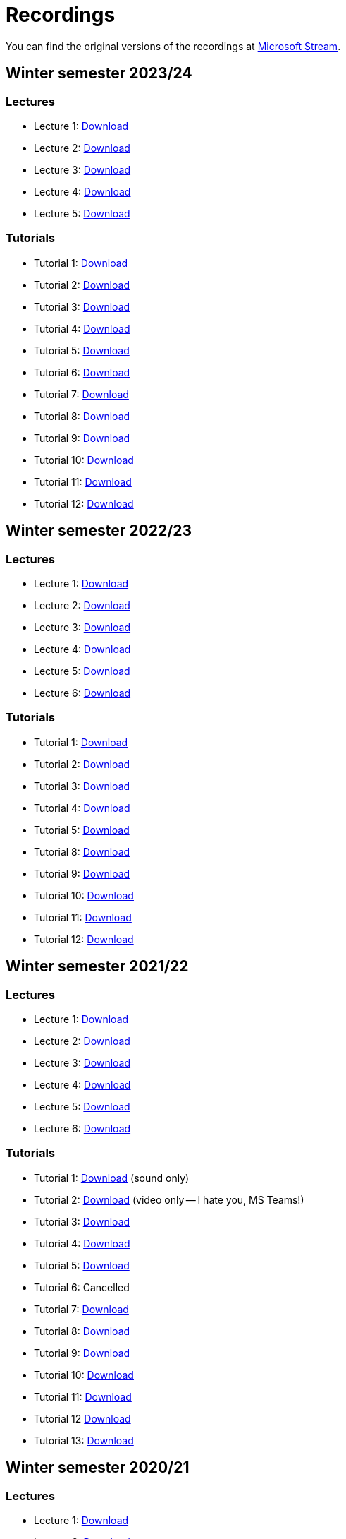 ﻿
= Recordings
:imagesdir: ../media/recordings

You can find the original versions of the recordings at link:https://web.microsoftstream.com/user/00b67c98-0fbe-4e9d-a6f0-e56354b2770a[Microsoft Stream].

== Winter semester 2023/24

=== Lectures

* Lecture 1:
  link:https://kib-files.fit.cvut.cz/mi-rev/recordings/2023/en/lecture_01.mp4[Download]
* Lecture 2:
  link:https://kib-files.fit.cvut.cz/mi-rev/recordings/2023/en/lecture_02.mp4[Download]
* Lecture 3:
  link:https://kib-files.fit.cvut.cz/mi-rev/recordings/2023/en/lecture_03.mp4[Download]
* Lecture 4:
  link:https://kib-files.fit.cvut.cz/mi-rev/recordings/2023/en/lecture_04.mp4[Download]
* Lecture 5:
  link:https://kib-files.fit.cvut.cz/mi-rev/recordings/2023/en/lecture_05.mp4[Download]

=== Tutorials

* Tutorial 1:
  link:https://kib-files.fit.cvut.cz/mi-rev/recordings/2023/en/tutorial_01.mp4[Download]
* Tutorial 2:
  link:https://kib-files.fit.cvut.cz/mi-rev/recordings/2023/en/tutorial_02.mp4[Download]
* Tutorial 3:
  link:https://kib-files.fit.cvut.cz/mi-rev/recordings/2023/en/tutorial_03.mp4[Download]
* Tutorial 4:
  link:https://kib-files.fit.cvut.cz/mi-rev/recordings/2023/en/tutorial_04.mp4[Download]
* Tutorial 5:
  link:https://kib-files.fit.cvut.cz/mi-rev/recordings/2023/en/tutorial_05.mp4[Download]
* Tutorial 6:
  link:https://kib-files.fit.cvut.cz/mi-rev/recordings/2023/en/tutorial_06.mp4[Download]
* Tutorial 7:
  link:https://kib-files.fit.cvut.cz/mi-rev/recordings/2023/en/tutorial_07.mp4[Download]
* Tutorial 8:
  link:https://kib-files.fit.cvut.cz/mi-rev/recordings/2023/en/tutorial_08.mp4[Download]
* Tutorial 9:
  link:https://kib-files.fit.cvut.cz/mi-rev/recordings/2023/en/tutorial_09.mp4[Download]
* Tutorial 10:
  link:https://kib-files.fit.cvut.cz/mi-rev/recordings/2023/en/tutorial_10.mp4[Download]
* Tutorial 11:
  link:https://kib-files.fit.cvut.cz/mi-rev/recordings/2023/en/tutorial_11.mp4[Download]
* Tutorial 12:
  link:https://kib-files.fit.cvut.cz/mi-rev/recordings/2023/en/tutorial_12.mp4[Download]

== Winter semester 2022/23

=== Lectures

* Lecture 1:
  link:https://kib-files.fit.cvut.cz/mi-rev/recordings/2022/en/lecture_01.mp4[Download]
* Lecture 2:
  link:https://kib-files.fit.cvut.cz/mi-rev/recordings/2022/en/lecture_02.mp4[Download]
* Lecture 3:
  link:https://kib-files.fit.cvut.cz/mi-rev/recordings/2022/en/lecture_03.mp4[Download]
* Lecture 4:
  link:https://kib-files.fit.cvut.cz/mi-rev/recordings/2022/en/lecture_04.mp4[Download]
* Lecture 5:
  link:https://kib-files.fit.cvut.cz/mi-rev/recordings/2022/en/lecture_05.mp4[Download]
* Lecture 6:
  link:https://kib-files.fit.cvut.cz/mi-rev/recordings/2022/en/lecture_06.mp4[Download]

=== Tutorials

* Tutorial 1:
  link:https://kib-files.fit.cvut.cz/mi-rev/recordings/2022/en/tutorial_01.mp4[Download]
* Tutorial 2:
  link:https://kib-files.fit.cvut.cz/mi-rev/recordings/2022/en/tutorial_02.mp4[Download]
* Tutorial 3:
  link:https://kib-files.fit.cvut.cz/mi-rev/recordings/2022/en/tutorial_03.mp4[Download]
* Tutorial 4:
  link:https://kib-files.fit.cvut.cz/mi-rev/recordings/2022/en/tutorial_04.mp4[Download]
* Tutorial 5:
  link:https://kib-files.fit.cvut.cz/mi-rev/recordings/2022/en/tutorial_05.mp4[Download]
* Tutorial 8:
  link:https://kib-files.fit.cvut.cz/mi-rev/recordings/2022/en/tutorial_08.mp4[Download]
* Tutorial 9:
  link:https://kib-files.fit.cvut.cz/mi-rev/recordings/2022/en/tutorial_09.mp4[Download]
* Tutorial 10:
  link:https://kib-files.fit.cvut.cz/mi-rev/recordings/2022/en/tutorial_10.mp4[Download]
* Tutorial 11:
  link:https://kib-files.fit.cvut.cz/mi-rev/recordings/2022/en/tutorial_11.mp4[Download]
* Tutorial 12:
  link:https://kib-files.fit.cvut.cz/mi-rev/recordings/2022/en/tutorial_12.mp4[Download]

== Winter semester 2021/22

=== Lectures

* Lecture 1:
  link:https://kib-files.fit.cvut.cz/mi-rev/recordings/2021/en/lecture_01.mp4[Download]
* Lecture 2:
  link:https://kib-files.fit.cvut.cz/mi-rev/recordings/2021/en/lecture_02.mp4[Download]
* Lecture 3:
  link:https://kib-files.fit.cvut.cz/mi-rev/recordings/2021/en/lecture_03.mp4[Download]
* Lecture 4:
  link:https://kib-files.fit.cvut.cz/mi-rev/recordings/2021/en/lecture_04.mp4[Download]
* Lecture 5:
  link:https://kib-files.fit.cvut.cz/mi-rev/recordings/2021/en/lecture_05.mp4[Download]
* Lecture 6:
  link:https://kib-files.fit.cvut.cz/mi-rev/recordings/2021/en/lecture_06.mp4[Download]

=== Tutorials

* Tutorial 1:
  link:https://kib-files.fit.cvut.cz/mi-rev/recordings/2021/en/tutorial_01.mp4[Download] (sound only)
* Tutorial 2:
  link:https://kib-files.fit.cvut.cz/mi-rev/recordings/2021/en/tutorial_02.mp4[Download] (video only -- I hate you, MS Teams!)
* Tutorial 3:
  link:https://kib-files.fit.cvut.cz/mi-rev/recordings/2021/en/tutorial_03.mp4[Download]
* Tutorial 4:
  link:https://kib-files.fit.cvut.cz/mi-rev/recordings/2021/en/tutorial_04.mp4[Download]
* Tutorial 5:
  link:https://kib-files.fit.cvut.cz/mi-rev/recordings/2021/en/tutorial_05.mp4[Download]
* Tutorial 6: Cancelled
* Tutorial 7:
  link:https://kib-files.fit.cvut.cz/mi-rev/recordings/2021/en/tutorial_07.mp4[Download]
* Tutorial 8:
  link:https://kib-files.fit.cvut.cz/mi-rev/recordings/2021/en/tutorial_08.mp4[Download]
* Tutorial 9:
  link:https://kib-files.fit.cvut.cz/mi-rev/recordings/2021/en/tutorial_09.mp4[Download]
* Tutorial 10:
  link:https://kib-files.fit.cvut.cz/mi-rev/recordings/2021/en/tutorial_10.mp4[Download]
* Tutorial 11:
  link:https://kib-files.fit.cvut.cz/mi-rev/recordings/2021/en/tutorial_11.mp4[Download]
* Tutorial 12
  link:https://kib-files.fit.cvut.cz/mi-rev/recordings/2021/en/tutorial_12.mp4[Download]
* Tutorial 13:
  link:https://kib-files.fit.cvut.cz/mi-rev/recordings/2021/en/tutorial_13.mp4[Download]

== Winter semester 2020/21

=== Lectures

* Lecture 1:
  link:https://kib-files.fit.cvut.cz/mi-rev/recordings/2020/en/lecture_01.mp4[Download]
* Lecture 2:
  link:https://kib-files.fit.cvut.cz/mi-rev/recordings/2020/en/lecture_02.mp4[Download]
* Lecture 3:
  link:https://kib-files.fit.cvut.cz/mi-rev/recordings/2020/en/lecture_03.mp4[Download]
* Lecture 4:
  link:https://kib-files.fit.cvut.cz/mi-rev/recordings/2020/en/lecture_04.mp4[Download part 1]
  link:https://kib-files.fit.cvut.cz/mi-rev/recordings/2020/en/lecture_04_part_2.mp4[Download part 2]
* Lecture 5:
  link:https://kib-files.fit.cvut.cz/mi-rev/recordings/2020/en/lecture_05.mp4[Download]
* Lecture 6:
  link:https://kib-files.fit.cvut.cz/mi-rev/recordings/2020/en/lecture_06.mp4[Download]
* Lecture 7:
  link:https://kib-files.fit.cvut.cz/mi-rev/recordings/2020/en/lecture_07.mp4[Download]

=== Tutorials

* Tutorial 1:
  link:https://kib-files.fit.cvut.cz/mi-rev/recordings/2020/en/tutorial_01.mp4[Download]
* Tutorial 2:
  link:https://kib-files.fit.cvut.cz/mi-rev/recordings/2020/en/tutorial_02.mp4[Download]
* Tutorial 3:
  link:https://kib-files.fit.cvut.cz/mi-rev/recordings/2020/en/tutorial_03.mp4[Download]
* Tutorial 4:
  link:https://kib-files.fit.cvut.cz/mi-rev/recordings/2020/en/tutorial_04.mp4[Download]
* Tutorial 5:
  link:https://kib-files.fit.cvut.cz/mi-rev/recordings/2020/en/tutorial_05.mp4[Download]
* Tutorial 6: See lecture 7
* Tutorial 7:
  link:https://kib-files.fit.cvut.cz/mi-rev/recordings/2020/en/tutorial_07.mp4[Download]
* Tutorial 8:
  link:https://kib-files.fit.cvut.cz/mi-rev/recordings/2020/en/tutorial_08.mp4[Download]
* Tutorial 9:
  link:https://kib-files.fit.cvut.cz/mi-rev/recordings/2020/en/tutorial_09.mp4[Download part 1]
  link:https://kib-files.fit.cvut.cz/mi-rev/recordings/2020/en/tutorial_09_part_2.mp4[Download part 2]
* Tutorial 10:
  link:https://kib-files.fit.cvut.cz/mi-rev/recordings/2020/en/tutorial_10.mp4[Download]
* Tutorial 11:
  link:https://kib-files.fit.cvut.cz/mi-rev/recordings/2020/en/tutorial_11.mp4[Download part 1]
  link:https://kib-files.fit.cvut.cz/mi-rev/recordings/2020/en/tutorial_11_part_2.mp4[Download part 2]
* Tutorial 12:
  link:https://kib-files.fit.cvut.cz/mi-rev/recordings/2020/en/tutorial_12.mp4[Download]
* Tutorial 13:
  link:https://kib-files.fit.cvut.cz/mi-rev/recordings/2020/en/tutorial_13.mp4[Download]
